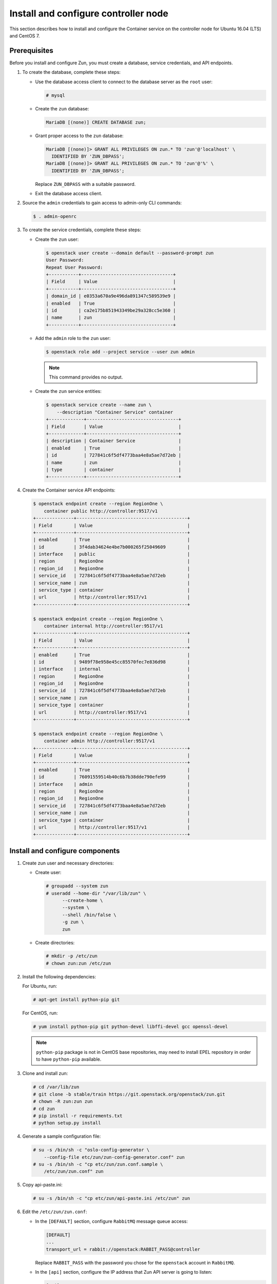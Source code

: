 Install and configure controller node
~~~~~~~~~~~~~~~~~~~~~~~~~~~~~~~~~~~~~

This section describes how to install and configure the Container service
on the controller node for Ubuntu 16.04 (LTS) and CentOS 7.

Prerequisites
-------------

Before you install and configure Zun, you must create a database,
service credentials, and API endpoints.

#. To create the database, complete these steps:

   * Use the database access client to connect to the database
     server as the ``root`` user:

     .. code-block:: console

        # mysql

   * Create the ``zun`` database:

     .. code-block:: console

        MariaDB [(none)] CREATE DATABASE zun;

   * Grant proper access to the ``zun`` database:

     .. code-block:: console

        MariaDB [(none)]> GRANT ALL PRIVILEGES ON zun.* TO 'zun'@'localhost' \
          IDENTIFIED BY 'ZUN_DBPASS';
        MariaDB [(none)]> GRANT ALL PRIVILEGES ON zun.* TO 'zun'@'%' \
          IDENTIFIED BY 'ZUN_DBPASS';

     Replace ``ZUN_DBPASS`` with a suitable password.

   * Exit the database access client.

#. Source the ``admin`` credentials to gain access to
   admin-only CLI commands:

   .. code-block:: console

      $ . admin-openrc

#. To create the service credentials, complete these steps:

   * Create the ``zun`` user:

     .. code-block:: console

        $ openstack user create --domain default --password-prompt zun
        User Password:
        Repeat User Password:
        +-----------+----------------------------------+
        | Field     | Value                            |
        +-----------+----------------------------------+
        | domain_id | e0353a670a9e496da891347c589539e9 |
        | enabled   | True                             |
        | id        | ca2e175b851943349be29a328cc5e360 |
        | name      | zun                              |
        +-----------+----------------------------------+

   * Add the ``admin`` role to the ``zun`` user:

     .. code-block:: console

        $ openstack role add --project service --user zun admin

     .. note::

        This command provides no output.

   * Create the ``zun`` service entities:

     .. code-block:: console

        $ openstack service create --name zun \
            --description "Container Service" container
        +-------------+----------------------------------+
        | Field       | Value                            |
        +-------------+----------------------------------+
        | description | Container Service                |
        | enabled     | True                             |
        | id          | 727841c6f5df4773baa4e8a5ae7d72eb |
        | name        | zun                              |
        | type        | container                        |
        +-------------+----------------------------------+

#. Create the Container service API endpoints:

   .. code-block:: console

      $ openstack endpoint create --region RegionOne \
          container public http://controller:9517/v1
      +--------------+-----------------------------------------+
      | Field        | Value                                   |
      +--------------+-----------------------------------------+
      | enabled      | True                                    |
      | id           | 3f4dab34624e4be7b000265f25049609        |
      | interface    | public                                  |
      | region       | RegionOne                               |
      | region_id    | RegionOne                               |
      | service_id   | 727841c6f5df4773baa4e8a5ae7d72eb        |
      | service_name | zun                                     |
      | service_type | container                               |
      | url          | http://controller:9517/v1               |
      +--------------+-----------------------------------------+

      $ openstack endpoint create --region RegionOne \
          container internal http://controller:9517/v1
      +--------------+-----------------------------------------+
      | Field        | Value                                   |
      +--------------+-----------------------------------------+
      | enabled      | True                                    |
      | id           | 9489f78e958e45cc85570fec7e836d98        |
      | interface    | internal                                |
      | region       | RegionOne                               |
      | region_id    | RegionOne                               |
      | service_id   | 727841c6f5df4773baa4e8a5ae7d72eb        |
      | service_name | zun                                     |
      | service_type | container                               |
      | url          | http://controller:9517/v1               |
      +--------------+-----------------------------------------+

      $ openstack endpoint create --region RegionOne \
          container admin http://controller:9517/v1
      +--------------+-----------------------------------------+
      | Field        | Value                                   |
      +--------------+-----------------------------------------+
      | enabled      | True                                    |
      | id           | 76091559514b40c6b7b38dde790efe99        |
      | interface    | admin                                   |
      | region       | RegionOne                               |
      | region_id    | RegionOne                               |
      | service_id   | 727841c6f5df4773baa4e8a5ae7d72eb        |
      | service_name | zun                                     |
      | service_type | container                               |
      | url          | http://controller:9517/v1               |
      +--------------+-----------------------------------------+

Install and configure components
--------------------------------

#. Create zun user and necessary directories:

   * Create user:

     .. code-block:: console

        # groupadd --system zun
        # useradd --home-dir "/var/lib/zun" \
              --create-home \
              --system \
              --shell /bin/false \
              -g zun \
              zun

   * Create directories:

     .. code-block:: console

        # mkdir -p /etc/zun
        # chown zun:zun /etc/zun

#. Install the following dependencies:

   For Ubuntu, run:

   .. code-block:: console

      # apt-get install python-pip git

   For CentOS, run:

   .. code-block:: console

     # yum install python-pip git python-devel libffi-devel gcc openssl-devel

   .. note::

     ``python-pip`` package is not in CentOS base repositories,
     may need to install EPEL repository in order to have
     ``python-pip`` available.

#. Clone and install zun:

   .. code-block:: console

      # cd /var/lib/zun
      # git clone -b stable/train https://git.openstack.org/openstack/zun.git
      # chown -R zun:zun zun
      # cd zun
      # pip install -r requirements.txt
      # python setup.py install

#. Generate a sample configuration file:

   .. code-block:: console

      # su -s /bin/sh -c "oslo-config-generator \
          --config-file etc/zun/zun-config-generator.conf" zun
      # su -s /bin/sh -c "cp etc/zun/zun.conf.sample \
          /etc/zun/zun.conf" zun

#. Copy api-paste.ini:

   .. code-block:: console

      # su -s /bin/sh -c "cp etc/zun/api-paste.ini /etc/zun" zun

#. Edit the ``/etc/zun/zun.conf``:

   * In the ``[DEFAULT]`` section,
     configure ``RabbitMQ`` message queue access:

     .. code-block:: ini

        [DEFAULT]
        ...
        transport_url = rabbit://openstack:RABBIT_PASS@controller

     Replace ``RABBIT_PASS`` with the password you chose for the
     ``openstack`` account in ``RabbitMQ``.

   * In the ``[api]`` section, configure the IP address that Zun API
     server is going to listen:

     .. code-block:: ini

        [api]
        ...
        host_ip = 10.0.0.11
        port = 9517

     Replace ``10.0.0.11`` with the management interface IP address
     of the controller node if different.

   * In the ``[database]`` section, configure database access:

     .. code-block:: ini

        [database]
        ...
        connection = mysql+pymysql://zun:ZUN_DBPASS@controller/zun

     Replace ``ZUN_DBPASS`` with the password you chose for
     the zun database.

   * In the ``[keystone_auth]`` section, configure
     Identity service access:

     .. code-block:: ini

        [keystone_auth]
        memcached_servers = controller:11211
        www_authenticate_uri = http://controller:5000
        project_domain_name = default
        project_name = service
        user_domain_name = default
        password = ZUN_PASS
        username = zun
        auth_url = http://controller:5000
        auth_type = password
        auth_version = v3
        auth_protocol = http
        service_token_roles_required = True
        endpoint_type = internalURL


   * In the ``[keystone_authtoken]`` section, configure
     Identity service access:

     .. code-block:: ini

        [keystone_authtoken]
        ...
        memcached_servers = controller:11211
        www_authenticate_uri = http://controller:5000
        project_domain_name = default
        project_name = service
        user_domain_name = default
        password = ZUN_PASS
        username = zun
        auth_url = http://controller:5000
        auth_type = password
        auth_version = v3
        auth_protocol = http
        service_token_roles_required = True
        endpoint_type = internalURL

     Replace ZUN_PASS with the password you chose for the zun user in the
     Identity service.

   * In the ``[oslo_concurrency]`` section, configure the ``lock_path``:

     .. code-block:: ini

        [oslo_concurrency]
        ...
        lock_path = /var/lib/zun/tmp

   * In the ``[oslo_messaging_notifications]`` section, configure the
     ``driver``:

     .. code-block:: ini

        [oslo_messaging_notifications]
        ...
        driver = messaging

   * In the ``[websocket_proxy]`` section, configure the IP address that
     the websocket proxy is going to listen to:

     .. code-block:: ini

        [websocket_proxy]
        ...
        wsproxy_host = 10.0.0.11
        wsproxy_port = 6784
        base_url = ws://controller:6784/

       .. note::

          This ``base_url`` will be used by end users to access the console of
          their containers so make sure this URL is accessible from your
          intended users and the port ``6784`` is not blocked by firewall.

     Replace ``10.0.0.11`` with the management interface IP address
     of the controller node if different.

   .. note::

      Make sure that ``/etc/zun/zun.conf`` still have the correct
      permissions. You can set the permissions again with:

      # chown zun:zun /etc/zun/zun.conf

#. Populate Zun database:

   .. code-block:: console

      # su -s /bin/sh -c "zun-db-manage upgrade" zun

Finalize installation
---------------------

#. Create an upstart config, it could be named as
   ``/etc/systemd/system/zun-api.service``:

   .. note::

      CentOS install binary files into ``/usr/bin/``,
      replace ``/usr/local/bin/`` directory with the correct
      in the following example files.

   .. code-block:: bash

      [Unit]
      Description = OpenStack Container Service API

      [Service]
      ExecStart = /usr/local/bin/zun-api
      User = zun

      [Install]
      WantedBy = multi-user.target

#. Create an upstart config, it could be named as
   ``/etc/systemd/system/zun-wsproxy.service``:

   .. code-block:: bash

      [Unit]
      Description = OpenStack Container Service Websocket Proxy

      [Service]
      ExecStart = /usr/local/bin/zun-wsproxy
      User = zun

      [Install]
      WantedBy = multi-user.target

#. Enable and start zun-api and zun-wsproxy:

   .. code-block:: console

      # systemctl enable zun-api
      # systemctl enable zun-wsproxy

   .. code-block:: console

      # systemctl start zun-api
      # systemctl start zun-wsproxy

#. Verify that zun-api and zun-wsproxy services are running:

   .. code-block:: console

      # systemctl status zun-api
      # systemctl status zun-wsproxy

